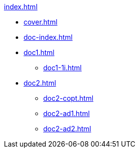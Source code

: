 .xref:index.adoc[]
//NLA BU, K 2, A Nr. 689
* xref:cover.adoc[]
* xref:doc-index.adoc[]
* xref:doc1.adoc[]
** xref:doc1-1i.adoc[]
* xref:doc2.adoc[]
** xref:doc2-copt.adoc[]
** xref:doc2-ad1.adoc[]
** xref:doc2-ad2.adoc[]
